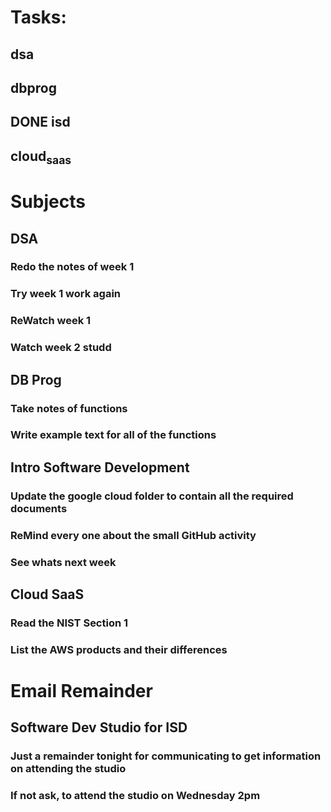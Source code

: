 * Tasks:
** dsa 
** dbprog
** DONE isd
** cloud_saas
* Subjects
** DSA
*** Redo the notes of week 1 
*** Try week 1 work again
*** ReWatch week 1 
*** Watch week 2 studd
** DB Prog
*** Take notes of functions 
*** Write example text for all of the functions
** Intro Software Development
*** Update the google cloud folder to contain all the required documents
*** ReMind every one about the small GitHub activity
*** See whats next week 
** Cloud SaaS
*** Read the NIST Section 1
*** List the AWS products and their differences
* Email Remainder
** Software Dev Studio for ISD
*** Just a remainder tonight for communicating to get information on attending the studio
*** If not ask, to attend the studio on Wednesday 2pm

